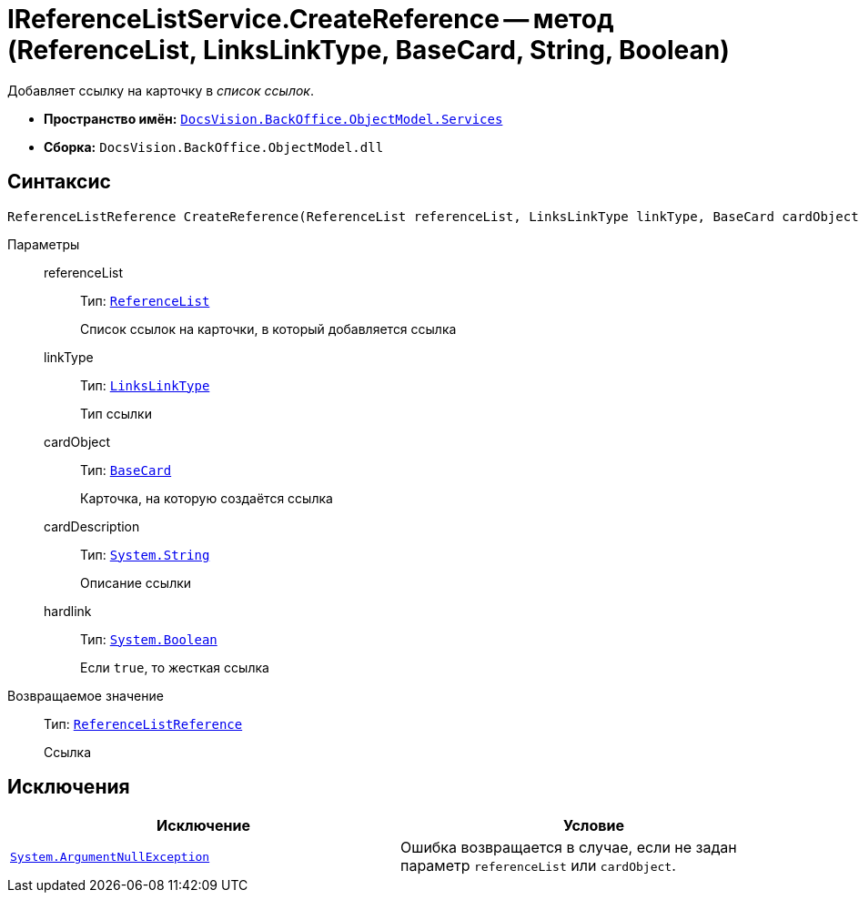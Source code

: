 = IReferenceListService.CreateReference -- метод (ReferenceList, LinksLinkType, BaseCard, String, Boolean)

Добавляет ссылку на карточку в _список ссылок_.

* *Пространство имён:* `xref:BackOffice-ObjectModel-Services-Entities:Services_NS.adoc[DocsVision.BackOffice.ObjectModel.Services]`
* *Сборка:* `DocsVision.BackOffice.ObjectModel.dll`

== Синтаксис

[source,csharp]
----
ReferenceListReference CreateReference(ReferenceList referenceList, LinksLinkType linkType, BaseCard cardObject, string cardDescription, bool hardlink)
----

Параметры::
referenceList:::
Тип: `xref:BackOffice-ObjectModel-RoleModel:ReferenceList_CL.adoc[ReferenceList]`
+
Список ссылок на карточки, в который добавляется ссылка

linkType:::
Тип: `xref:BackOffice-ObjectModel-Layouts:LinksLinkType_CL.adoc[LinksLinkType]`
+
Тип ссылки

cardObject:::
Тип: `xref:BackOffice-ObjectModel-BaseCard:BaseCard_CL.adoc[BaseCard]`
+
Карточка, на которую создаётся ссылка

cardDescription:::
Тип: `http://msdn.microsoft.com/ru-ru/library/system.string.aspx[System.String]`
+
Описание ссылки

hardlink:::
Тип: `http://msdn.microsoft.com/ru-ru/library/system.boolean.aspx[System.Boolean]`
+
Если `true`, то жесткая ссылка

Возвращаемое значение::
Тип: `xref:BackOffice-ObjectModel-RoleModel:ReferenceListReference_CL.adoc[ReferenceListReference]`
+
Ссылка

== Исключения

[cols=",",options="header"]
|===
|Исключение |Условие
|`http://msdn.microsoft.com/ru-ru/library/system.argumentnullexception.aspx[System.ArgumentNullException]` |Ошибка возвращается в случае, если не задан параметр `referenceList` или `cardObject`.
|===
